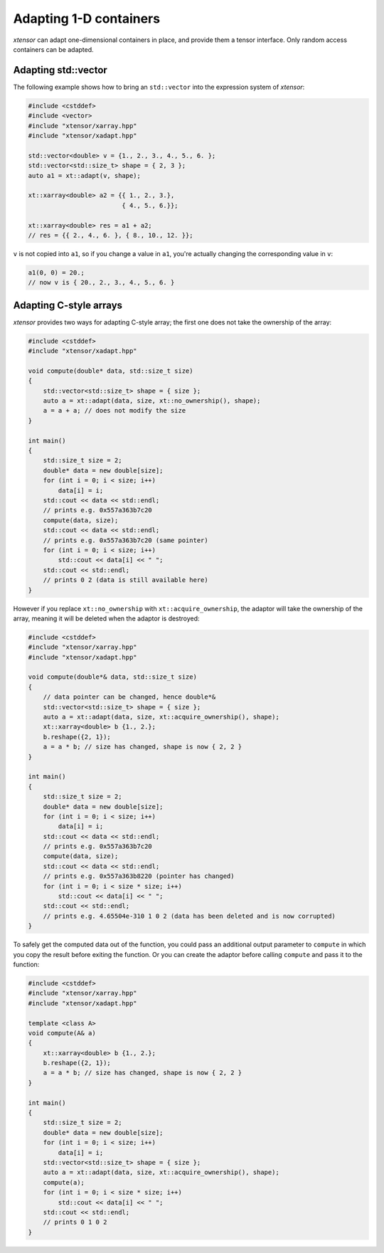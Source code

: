 .. Copyright (c) 2016, Johan Mabille, Sylvain Corlay and Wolf Vollprecht

   Distributed under the terms of the BSD 3-Clause License.

   The full license is in the file LICENSE, distributed with this software.

Adapting 1-D containers
=======================

`xtensor` can adapt one-dimensional containers in place, and provide them a tensor interface.
Only random access containers can be adapted.

Adapting std::vector
--------------------

The following example shows how to bring an ``std::vector`` into the expression system of
`xtensor`:

.. code::

    #include <cstddef>
    #include <vector>
    #include "xtensor/xarray.hpp"
    #include "xtensor/xadapt.hpp"

    std::vector<double> v = {1., 2., 3., 4., 5., 6. };
    std::vector<std::size_t> shape = { 2, 3 };
    auto a1 = xt::adapt(v, shape);

    xt::xarray<double> a2 = {{ 1., 2., 3.},
                             { 4., 5., 6.}};

    xt::xarray<double> res = a1 + a2;
    // res = {{ 2., 4., 6. }, { 8., 10., 12. }};

``v`` is not copied into ``a1``, so if you change a value in ``a1``, you're actually changing
the corresponding value in ``v``:

.. code::

    a1(0, 0) = 20.;
    // now v is { 20., 2., 3., 4., 5., 6. }

Adapting C-style arrays
-----------------------

`xtensor` provides two ways for adapting C-style array; the first one does not take the
ownership of the array:

.. code::

    #include <cstddef>
    #include "xtensor/xadapt.hpp"

    void compute(double* data, std::size_t size)
    {
        std::vector<std::size_t> shape = { size };
        auto a = xt::adapt(data, size, xt::no_ownership(), shape);
        a = a + a; // does not modify the size
    }

    int main()
    {
        std::size_t size = 2;
        double* data = new double[size];
        for (int i = 0; i < size; i++)
            data[i] = i;
        std::cout << data << std::endl;
        // prints e.g. 0x557a363b7c20
        compute(data, size);
        std::cout << data << std::endl;
        // prints e.g. 0x557a363b7c20 (same pointer)
        for (int i = 0; i < size; i++)
            std::cout << data[i] << " ";
        std::cout << std::endl;
        // prints 0 2 (data is still available here)
    }

However if you replace ``xt::no_ownership`` with ``xt::acquire_ownership``, the adaptor will take
the ownership of the array, meaning it will be deleted when the adaptor is destroyed:

.. code::

    #include <cstddef>
    #include "xtensor/xarray.hpp"
    #include "xtensor/xadapt.hpp"

    void compute(double*& data, std::size_t size)
    {
        // data pointer can be changed, hence double*&
        std::vector<std::size_t> shape = { size };
        auto a = xt::adapt(data, size, xt::acquire_ownership(), shape);
        xt::xarray<double> b {1., 2.};
        b.reshape({2, 1});
        a = a * b; // size has changed, shape is now { 2, 2 }
    }

    int main()
    {
        std::size_t size = 2;
        double* data = new double[size];
        for (int i = 0; i < size; i++)
            data[i] = i;
        std::cout << data << std::endl;
        // prints e.g. 0x557a363b7c20
        compute(data, size);
        std::cout << data << std::endl;
        // prints e.g. 0x557a363b8220 (pointer has changed)
        for (int i = 0; i < size * size; i++)
            std::cout << data[i] << " ";
        std::cout << std::endl;
        // prints e.g. 4.65504e-310 1 0 2 (data has been deleted and is now corrupted)
    }

To safely get the computed data out of the function, you could pass an additional output parameter
to ``compute`` in which you copy the result before exiting the function. Or you can create the
adaptor before calling ``compute`` and pass it to the function:

.. code::

    #include <cstddef>
    #include "xtensor/xarray.hpp"
    #include "xtensor/xadapt.hpp"
    
    template <class A>
    void compute(A& a)
    {
        xt::xarray<double> b {1., 2.};
        b.reshape({2, 1});
        a = a * b; // size has changed, shape is now { 2, 2 }
    }
    
    int main()
    {
        std::size_t size = 2;
        double* data = new double[size];
        for (int i = 0; i < size; i++)
            data[i] = i;
        std::vector<std::size_t> shape = { size };
        auto a = xt::adapt(data, size, xt::acquire_ownership(), shape);
        compute(a);
        for (int i = 0; i < size * size; i++)
            std::cout << data[i] << " ";
        std::cout << std::endl;
        // prints 0 1 0 2
    }

